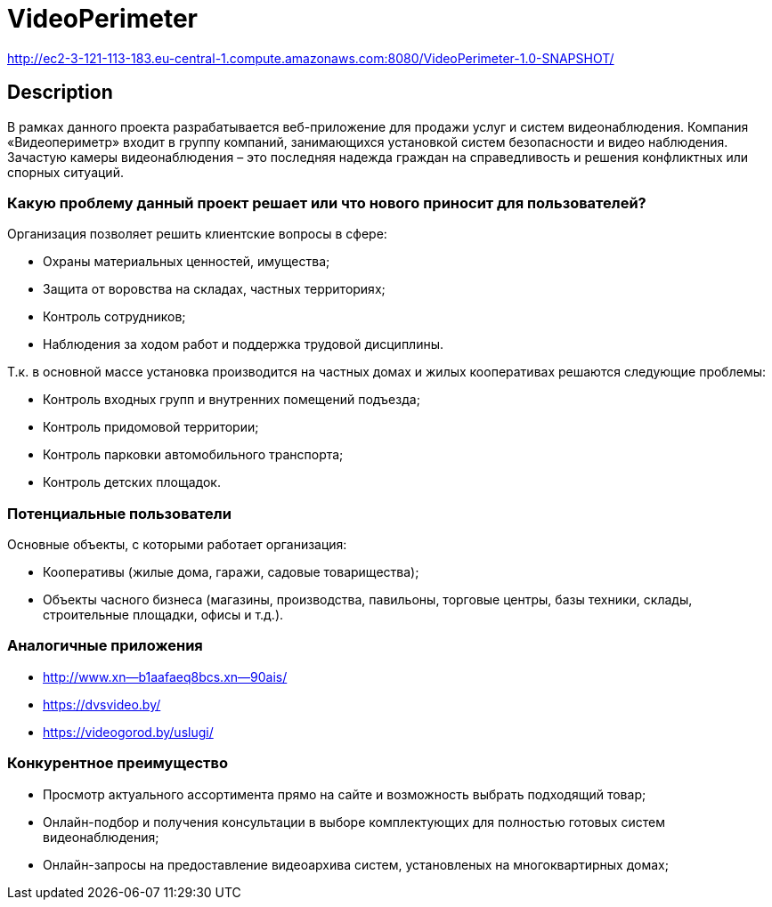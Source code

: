 = VideoPerimeter

http://ec2-3-121-113-183.eu-central-1.compute.amazonaws.com:8080/VideoPerimeter-1.0-SNAPSHOT/

== Description
В рамках данного проекта разрабатывается веб-приложение для продажи услуг и систем видеонаблюдения. Компания «Видеопериметр» входит в группу компаний, занимающихся установкой систем безопасности и видео наблюдения. Зачастую камеры видеонаблюдения – это последняя надежда граждан на справедливость и решения конфликтных или спорных ситуаций.

=== Какую проблему данный проект решает или что нового приносит для пользователей?
Организация позволяет решить клиентские вопросы в сфере:

* Охраны материальных ценностей, имущества;
* Защита от воровства на складах, частных территориях;
* Контроль сотрудников;
* Наблюдения за ходом работ и поддержка трудовой дисциплины.

Т.к. в основной массе установка производится на частных домах и жилых кооперативах решаются следующие проблемы:

* Контроль входных групп и внутренних помещений подъезда;
* Контроль придомовой территории;
* Контроль парковки автомобильного транспорта;
* Контроль детских площадок.

=== Потенциальные пользователи
Основные объекты, с которыми работает организация:

* Кооперативы (жилые дома, гаражи, садовые товарищества);
* Объекты часного бизнеса (магазины, производства, павильоны, торговые центры, базы техники, склады, строительные площадки, офисы и т.д.).


=== Аналогичные приложения

* http://www.xn--b1aafaeq8bcs.xn--90ais/
* https://dvsvideo.by/
* https://videogorod.by/uslugi/

=== Конкурентное преимущество

* Просмотр актуального ассортимента прямо на сайте и возможность выбрать подходящий товар;
* Онлайн-подбор и получения консультации в выборе комплектующих для полностью готовых систем видеонаблюдения;
* Онлайн-запросы на предоставление видеоархива систем, установленых на многоквартирных домах;
